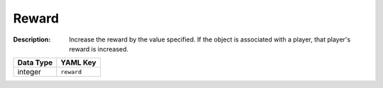 .. _#/properties/Actions/items/properties/Behaviours/definitions/behaviourDefinitionCmd/properties/reward:

.. #/properties/Actions/items/properties/Behaviours/definitions/behaviourDefinitionCmd/properties/reward

Reward
======

:Description: Increase the reward by the value specified. If the object is associated with a player, that player's reward is increased.

.. list-table::

   * - **Data Type**
     - **YAML Key**
   * - integer
     - ``reward``


